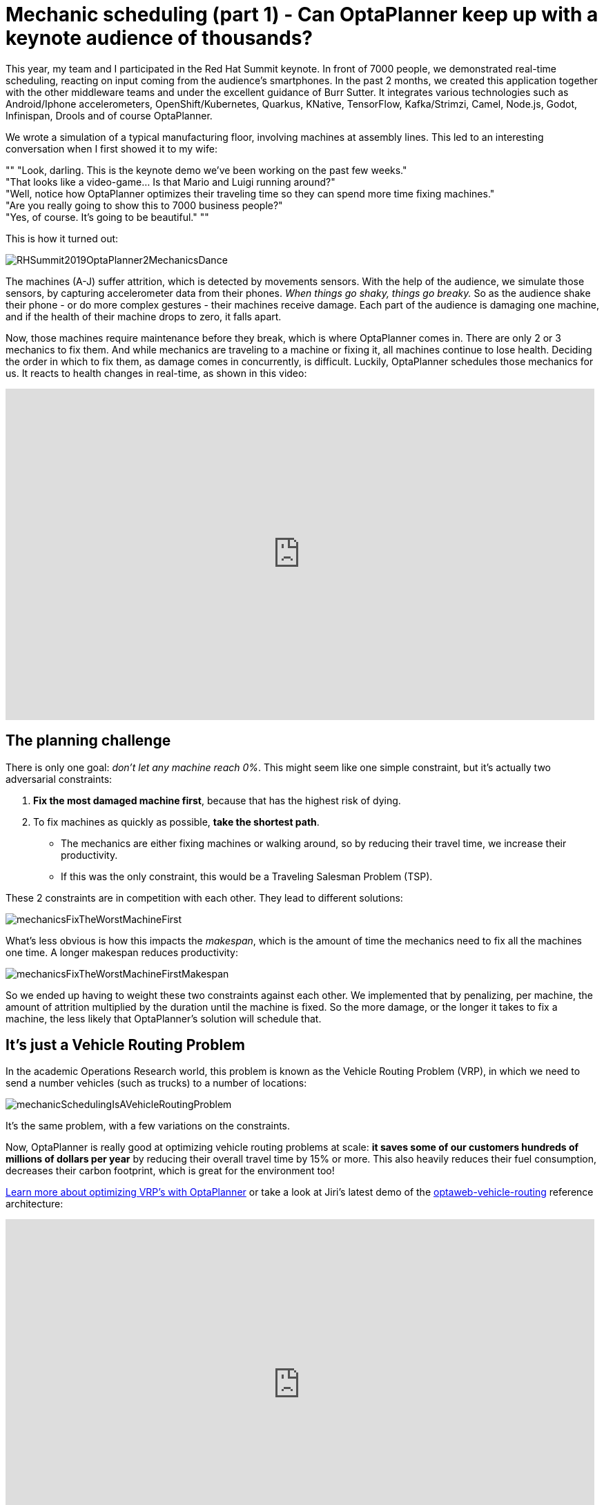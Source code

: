 = Mechanic scheduling (part 1) - Can OptaPlanner keep up with a keynote audience of thousands?
:page-interpolate: true
:awestruct-hidden: true
:awestruct-author: ge0ffrey
:awestruct-layout: blogPostBase
:awestruct-tags: [useCase, vehicle routing, maintenance scheduling, insight]
:awestruct-share_image_filename: RHSummit2019OptaPlanner2MechanicsDance.png

This year, my team and I participated in the Red Hat Summit keynote.
In front of 7000 people, we demonstrated real-time scheduling,
reacting on input coming from the audience's smartphones.
In the past 2 months, we created this application together with the other middleware teams
and under the excellent guidance of Burr Sutter.
It integrates various technologies
such as Android/Iphone accelerometers, OpenShift/Kubernetes, Quarkus,
KNative, TensorFlow, Kafka/Strimzi, Camel, Node.js, Godot, Infinispan, Drools and of course OptaPlanner.

We wrote a simulation of a typical manufacturing floor, involving machines at assembly lines.
This led to an interesting conversation when I first showed it to my wife:

""
"Look, darling. This is the keynote demo we've been working on the past few weeks." +
"That looks like a video-game... Is that Mario and Luigi running around?" +
"Well, notice how OptaPlanner optimizes their traveling time so they can spend more time fixing machines." +
"Are you really going to show this to 7000 business people?" +
"Yes, of course. It's going to be beautiful."
""

This is how it turned out:

image::RHSummit2019OptaPlanner2MechanicsDance.gif[]

The machines (A-J) suffer attrition, which is detected by movements sensors.
With the help of the audience, we simulate those sensors, by capturing accelerometer data from their phones.
_When things go shaky, things go breaky._
So as the audience shake their phone - or do more complex gestures - their machines receive damage.
Each part of the audience is damaging one machine,
and if the health of their machine drops to zero, it falls apart.

Now, those machines require maintenance before they break, which is where OptaPlanner comes in.
There are only 2 or 3 mechanics to fix them.
And while mechanics are traveling to a machine or fixing it, all machines continue to lose health.
Deciding the order in which to fix them, as damage comes in concurrently, is difficult.
Luckily, OptaPlanner schedules those mechanics for us.
It reacts to health changes in real-time, as shown in this video:

+++
<iframe width="853" height="480" src="https://www.youtube.com/embed/IvO_bBgSsU4" frameborder="0" allowfullscreen></iframe>
+++


== The planning challenge

There is only one goal: _don't let any machine reach 0%_.
This might seem like one simple constraint,
but it's actually two adversarial constraints:

. *Fix the most damaged machine first*,
because that has the highest risk of dying.
. To fix machines as quickly as possible, *take the shortest path*.
** The mechanics are either fixing machines or walking around,
so by reducing their travel time, we increase their productivity.
** If this was the only constraint, this would be a Traveling Salesman Problem (TSP).

These 2 constraints are in competition with each other. They lead to different solutions:

image::mechanicsFixTheWorstMachineFirst.png[]

What's less obvious is how this impacts the _makespan_,
which is the amount of time the mechanics need to fix all the machines one time.
A longer makespan reduces productivity:

image::mechanicsFixTheWorstMachineFirstMakespan.png[]

So we ended up having to weight these two constraints against each other.
We implemented that by penalizing, per machine,
the amount of attrition multiplied by the duration until the machine is fixed.
So the more damage, or the longer it takes to fix a machine,
the less likely that OptaPlanner's solution will schedule that.


== It's just a Vehicle Routing Problem

In the academic Operations Research world, this problem is known as the Vehicle Routing Problem (VRP),
in which we need to send a number vehicles (such as trucks) to a number of locations:

image::mechanicSchedulingIsAVehicleRoutingProblem.png[]

It's the same problem, with a few variations on the constraints.

Now, OptaPlanner is really good at optimizing vehicle routing problems at scale:
*it saves some of our customers hundreds of millions of dollars per year*
by reducing their overall travel time by 15% or more.
This also heavily reduces their fuel consumption,
decreases their carbon footprint, which is great for the environment too!

https://www.optaplanner.org/learn/useCases/vehicleRoutingProblem.html[Learn more about optimizing VRP's with OptaPlanner]
or take a look at Jiri's latest demo of the https://github.com/kiegroup/optaweb-vehicle-routing[optaweb-vehicle-routing] reference architecture:

+++
<iframe width="853" height="480" src="https://www.youtube.com/embed/ylPEIf7Mc2M" frameborder="0" allowfullscreen></iframe>
+++


== The real challenges

Implementing this variation of vehicle routing was pretty straightforward at first,
but we faced bigger challenges to get this interactive demonstration running well enough.
After all, we couldn't risk that it crashes during the keynote, in front of the audience
(including all our bosses, all the way up to our CEO, Jim Whitehurst).

* To learn more about *our architecture and the integration with all those other technologies*,
https://www.optaplanner.org//blog/2019/05/09/RHSummit2019Part2.html[read Musa's article].
* To learn more about the scaling challenges and *the benchmarks on simulations and load tests we ran*,
https://www.optaplanner.org//blog/2019/05/09/RHSummit2019Part3.html[read Radovan's article].

Let me thank the entire team for their great work
and specifically in this part, a big thanks to
Luke Dary, Matthew Carleton, Evan Shortiss and Christopher Chase
for building a beautiful dashboard UI and a great mobile application.
And of course, a big thanks to our one and only captain, Burr Sutter,
who can set up a show like no other!

